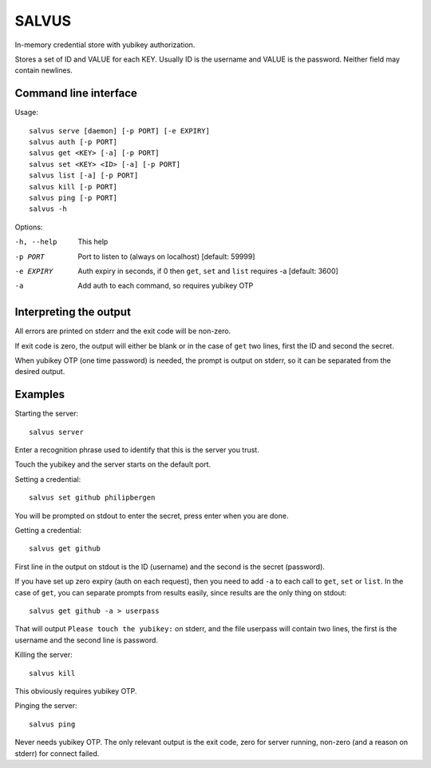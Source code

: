 =========
SALVUS
=========

In-memory credential store with yubikey authorization.

Stores a set of ID and VALUE for each KEY. Usually ID is the username
and VALUE is the password. Neither field may contain newlines.

-----------------------
Command line interface
-----------------------

Usage::

    salvus serve [daemon] [-p PORT] [-e EXPIRY]
    salvus auth [-p PORT]
    salvus get <KEY> [-a] [-p PORT]
    salvus set <KEY> <ID> [-a] [-p PORT]
    salvus list [-a] [-p PORT]
    salvus kill [-p PORT]
    salvus ping [-p PORT]
    salvus -h


Options:

-h, --help  This help
-p PORT     Port to listen to (always on localhost) [default: 59999]
-e EXPIRY   Auth expiry in seconds, if 0 then ``get``, ``set``
             and ``list`` requires -a [default: 3600]
-a          Add auth to each command, so requires yubikey OTP


------------------------
Interpreting the output
------------------------

All errors are printed on stderr and the exit code will be non-zero.

If exit code is zero, the output will either be blank or in the case
of ``get`` two lines, first the ID and second the secret.

When yubikey OTP (one time password) is needed, the prompt is output
on stderr, so it can be separated from the desired output.

--------------
Examples
--------------

Starting the server::

    salvus server

Enter a recognition phrase used to identify that this is the server
you trust.

Touch the yubikey and the server starts on the default port.

Setting a credential::

    salvus set github philipbergen

You will be prompted on stdout to enter the secret, press enter when
you are done.

Getting a credential::

    salvus get github

First line in the output on stdout is the ID (username) and the second
is the secret (password).

If you have set up zero expiry (auth on each request), then you need
to add ``-a`` to each call to ``get``, ``set`` or ``list``. In the
case of ``get``, you can separate prompts from results easily, since
results are the only thing on stdout::

    salvus get github -a > userpass

That will output ``Please touch the yubikey:`` on stderr, and the file
userpass will contain two lines, the first is the username and the
second line is password.

Killing the server::

    salvus kill

This obviously requires yubikey OTP.

Pinging the server::

    salvus ping

Never needs yubikey OTP. The only relevant output is the exit code,
zero for server running, non-zero (and a reason on stderr) for connect
failed.
